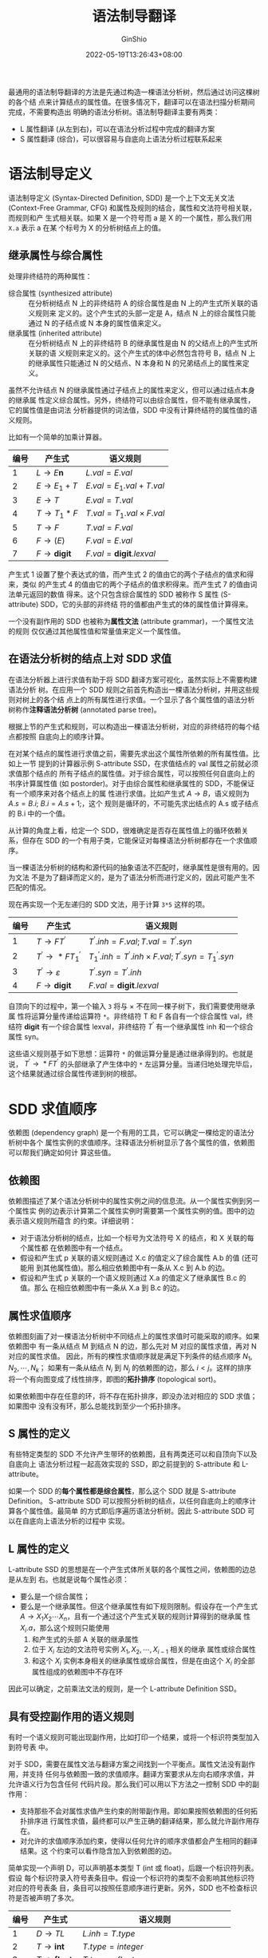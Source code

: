 #+hugo_categories: CompilerPrinciple
#+hugo_tags: Note DragonBook IR
#+hugo_draft: false
#+hugo_locale: zh
#+hugo_lastmod: 2022-06-02T11:19:33+08:00
#+hugo_auto_set_lastmod: nil
#+hugo_front_matter_key_replace: author>authors
#+hugo_custom_front_matter: :series ["龙书学习笔记"] :series_weight 7
#+title: 语法制导翻译
#+author: GinShio
#+date: 2022-05-19T13:26:43+08:00
#+email: ginshio78@gmail.com
#+description: GinShio | 编译原理第五章读书笔记
#+keywords: CompilerPrinciple Note DragonBook IR
#+export_file_name: CompilerPrinciple_007.zh-cn.txt


最通用的语法制导翻译的方法是先通过构造一棵语法分析树，然后通过访问这棵树的各个结
点来计算结点的属性值。在很多情况下，翻译可以在语法扫描分析期间完成，不需要构造出
明确的语法分析树。语法制导翻译主要有两类：
  + L 属性翻译 (从左到右)，可以在语法分析过程中完成的翻译方案
  + S 属性翻译 (综合)，可以很容易与自底向上语法分析过程联系起来

* 语法制导定义
语法制导定义 (Syntax-Directed Definition, SDD) 是一个上下文无关文法
(Context-Free Grammar, CFG) 和属性及规则的结合，属性和文法符号相关联，而规则和产
生式相关联。如果 X 是一个符号而 a 是 X 的一个属性，那么我们用 =X.a= 表示 a 在某
个标号为 X 的分析树结点上的值。

** 继承属性与综合属性
处理非终结符的两种属性：
  + 综合属性 (synthesized attribute) ::
    在分析树结点 N 上的非终结符 A 的综合属性是由 N 上的产生式所关联的语义规则来
    定义的。这个产生式的头部一定是 A，结点 N 上的综合属性只能通过 N 的子结点或 N
    本身的属性值来定义。
  + 继承属性 (inherited attribute) ::
    在分析树结点 N 上的非终结符 B 的继承属性是由 N 的父结点上的产生式所关联的语
    义规则来定义的。这个产生式的体中必然包含符号 B，结点 N 上的继承属性只能通过
    N 的父结点、N 本身和 N 的兄弟结点上的属性来定义。

虽然不允许结点 N 的继承属性通过子结点上的属性来定义，但可以通过结点本身的继承属
性定义综合属性。另外，终结符可以由综合属性，但不能有继承属性，它的属性值是由词法
分析器提供的词法值，SDD 中没有计算终结符的属性值的语义规则。

比如有一个简单的加乘计算器。
|------+------------------------+-----------------------------------|
| 编号 | 产生式                 | 语义规则                          |
|------+------------------------+-----------------------------------|
|    1 | \(L\rightarrow{}E\textbf{n}\)    | \(L.val = E.val\)                 |
|    2 | \(E\rightarrow{}E_{1}+T\)        | \(E.val = E_{1}.val + T.val\)     |
|    3 | \(E\rightarrow{}T\)              | \(E.val = T.val\)                 |
|    4 | \(T\rightarrow{}T_{1}*F\)        | \(T.val = T_{1}.val \times F.val\)     |
|    5 | \(T\rightarrow{}F\)              | \(T.val = F.val\)                 |
|    6 | \(F\rightarrow(E)\)              | \(F.val = E.val\)                 |
|    7 | \(F\rightarrow{}\textbf{digit}\) | \(F.val = \textbf{digit}.lexval\) |

产生式 1 设置了整个表达式的值，而产生式 2 的值由它的两个子结点的值求和得来，类似
的产生式 4 的值由它的两个子结点的值求积得来。而产生式 7 的值由词法单元返回的数值
得来。这个只包含综合属性的 SDD 被称作 S 属性 (S-attribute) SDD，它的头部的非终结
符的值都由产生式的体的属性值计算得来。

一个没有副作用的 SDD 也被称为​*属性文法*​ (attribute grammar)，一个属性文法的规则
仅仅通过其他属性值和常量值来定义一个属性值。

** 在语法分析树的结点上对 SDD 求值
在语法分析器上进行求值有助于将 SDD 翻译方案可视化，虽然实际上不需要构建语法分析
树。在应用一个 SDD 规则之前首先构造出一棵语法分析树，并用这些规则对树上的各个结
点上的所有属性进行求值。一个显示了各个属性值的语法分析树称作​*注释语法分析树*
(annotated parse tree)。

根据上节的产生式和规则，可以构造出一棵语法分析树，对应的非终结符的每个结点都按照
自底向上的顺序计算。

[[file:../../_build/tikzgen/compiler_principle-annotated-parse-tree-for-5.1-example.svg]]

在对某个结点的属性进行求值之前，需要先求出这个属性所依赖的所有属性值。比如上一节
提到的计算器示例 S-attribute SSD，在求值结点的 val 属性之前就必须求值那个结点的
所有子结点的属性值。对于综合属性，可以按照任何自底向上的书序计算属性值 (如
postorder)。对于由综合属性和继承属性的 SDD，不能保证有一个顺序来对各个结点上的属
性进行求值。比如产生式 \(A\rightarrow{}B\)，语义规则为 \(A.s = B.i;\ {}B.i=A.s+1;\)，这个
规则是循环的，不可能先求出结点的 A.s 或子结点的 B.i 中的一个值。

从计算的角度上看，给定一个 SDD，很难确定是否存在属性值上的循环依赖关系，但存在
SDD 的一个有用子类，它能保证对每棵语法分析树都存在一个求值顺序。

当一棵语法分析树的结构和源代码的抽象语法不匹配时，继承属性是很有用的。因为文法
不是为了翻译而定义的，是为了语法分析而进行定义的，因此可能产生不匹配的情况。

现在再实现一个无左递归的 SDD 文法，用于计算 =3*5= 这样的项。
|------+------------------------+--------------------------------------------------------------------|
| 编号 | 产生式                 | 语义规则                                                           |
|------+------------------------+--------------------------------------------------------------------|
|    1 | \(T\rightarrow{}FT^{'}\)         | \(T^{'}.inh = F.val; T.val = T^{'}.syn\)                           |
|    2 | \(T^{'}\rightarrow{}*FT^{'}_1\)  | \(T^{'}_{1}.inh = T^{'}.inh \times{} F.val; T^{'}.syn = T^{'}_{1}.syn\) |
|    3 | \(T^{'}\rightarrow{}\varepsilon\)          | \(T^{'}.syn=T^{'}.inh\)                                            |
|    4 | \(F\rightarrow{}\textbf{digit}\) | \(F.val = \textbf{digit}.lexval\)                                  |

自顶向下的过程中，第一个输入 =3= 将与 \(\times\) 不在同一棵子树下，我们需要使用继承属
性将运算分量传递给运算符 =*=​。非终结符 T 和 F 各自有一个综合属性 val，终结符
*digit* 有一个综合属性 lexval，非终结符 \(T^{'}\) 有一个继承属性 inh 和一个综合
属性 syn。

这些语义规则基于如下思想：运算符 =*= 的做运算分量是通过继承得到的。也就是说，
\(T^{'}\rightarrow{}*FT^{'}\) 的头部继承了产生体中的 =*= 左运算分量。当递归地处理完毕后，
这个结果就通过综合属性传递到树的根部。

[[file:../../_build/tikzgen/compiler_principle-annotated-parse-tree-for-5.3-example.svg]]



* SDD 求值顺序
依赖图 (dependency graph) 是一个有用的工具，它可以确定一棵给定的语法分析树中各个
属性实例的求值顺序。注释语法分析树显示了各个属性的值，依赖图可以帮我们确定如何计
算这些值。

** 依赖图
依赖图描述了某个语法分析树中的属性实例之间的信息流。从一个属性实例到另一个属性实
例的边表示计算第二个属性实例时需要第一个属性实例的值。图中的边表示语义规则所蕴含
的约束。详细说明：
  + 对于语法分析树的结点，比如一个标号为文法符号 X 的结点，和 X 关联的每个属性都
    在依赖图中有一个结点。
  + 假设和产生式 p 关联的语义规则通过 X.c 的值定义了综合属性 A.b 的值 (还可能用
    到其他属性值)。那么相应依赖图中有一条从 X.c 到 A.b 的边。
  + 假设和产生式 p 关联的一个语义规则通过 X.a 的值定义了继承属性 B.c 的值。那么
    在相应依赖图中有一条从 X.a 到 B.c 的边。

[[file:../../_build/tikzgen/compiler_principle-dependency-graph-for-5.3-example.svg]]

** 属性求值顺序
依赖图刻画了对一棵语法分析树中不同结点上的属性求值时可能采取的顺序。如果依赖图中
有一条从结点 M 到结点 N 的边，那么先对 M 对应的属性求值，再对 N 对应的属性求值。
因此，所有的棵性求值顺序就是满足下列条件的结点顺序 \(N_{1}, N_{2}, \cdots, N_{k}\)；
如果有一条从结点 \(N_{i}\) 到 \(N_{j}\) 的依赖图的边，那么 \(i < j\)。这样的排序
将一个有向图变成了线性排序，即图的​​*拓扑排序* (topological sort)。

如果依赖图中存在任意的环，将不存在拓扑排序，即没办法对相应的 SDD 求值；如果图中
没有没有环，那么总能找到至少一个拓扑排序。

** S 属性的定义
有些特定类型的 SDD 不允许产生带环的依赖图，且有两类还可以和自顶向下以及自底向上
语法分析过程一起高效实现的 SSD，即之前提到的 S-attribute 和 L-attribute。

如果一个 SDD 的​*每个属性都是综合属性*​，那么这个 SDD 就是 S-attribute Definition。
S-attribute SDD 可以按照分析树的结点，以任何自底向上的顺序计算各个属性值。最简单
的方式即后序遍历语法分析树。因此 S-attribute SDD 可以在自底向上语法分析的过程中
实现。

** L 属性的定义
L-attribute SSD 的思想是在一个产生式体所关联的各个属性之间，依赖图的边总是从左到
右。也就是说每个属性必须：
  + 要么是一个综合属性；
  + 要么是一个继承属性。但这个继承属性有如下规则限制。假设存在一个产生式
    \(A\rightarrow{}X_{1}X_{2}\cdots{}X_{n}\)，且有一个通过这个产生式关联的规则计算得到的继承属
    性 \(X_{i}.a\)，那么这个规则只能使用
    1. 和产生式的头部 A 关联的继承属性
    2. 位于 \(X_{i}\) 左边的文法符号实例 \(X_{1}, X_{2}, \cdots, X_{i-1}\) 相关的继承
       属性或综合属性
    3. 和这个 \(X_{i}\) 实例本身相关的继承属性或综合属性，但是在由这个 \(X_{i}\)
       的全部属性组成的依赖图中不存在环

因此可以确定，之前乘法文法的规则，是一个 L-attribute Definition SSD。

** 具有受控副作用的语义规则
有时一个语义规则可能出现副作用，比如打印一个结果，或将一个标识符类型加入到符号表
中。

对于 SDD，需要在属性文法与翻译方案之间找到一个平衡点。属性文法没有副作用，并支持
任何与依赖图一致的求值顺序。翻译方案要求从左向右顺序求值，并允许语义行为包含任何
代码片段。那么我们可以用以下方法之一控制 SDD 中的副作用：
  + 支持那些不会对属性求值产生约束的附带副作用。即如果按照依赖图的任何拓扑排序进
    行属性求值，最终都可以产生正确的翻译结果，那么就允许副作用存在。
  + 对允许的求值顺序添加约束，使得以任何允许的顺序求值都会产生相同的翻译结果。这
    个约束可以看作隐含加入到依赖图的边。

简单实现一个声明 D，可以声明基本类型 T (int 或 float)，后跟一个标识符列表。假设
每个标识符录入符号表条目中。假设一个标识符的类型不会影响其他标识符对应的符号表条
目，条目可以按照任意顺序进行更新。另外，SDD 也不检查标识符是否被声明了多次。

|------+----------------------------------------+--------------------------------------------------------|
| 编号 | 产生式                                 | 语义规则                                               |
|------+----------------------------------------+--------------------------------------------------------|
|    1 | \(D\rightarrow{}TL\)                             | \(L.inh=T.type\)                                       |
|    2 | \(T\rightarrow{}\textbf{int}\)                   | \(T.type=integer\)                                     |
|    3 | \(T\rightarrow{}\textbf{float}\)                 | \(T.type=float\)                                       |
|    4 | \(L\rightarrow{}L_{1}\,\textit{,}\,\textbf{id}\) | \(L_{1}.inh=L.inh; addType(\textbf{id}.entry, L.inh)\) |
|    5 | \(L\rightarrow{}\textbf{id}\)                    | \(addType(\textbf{id}.entry, L.inh)\)                    |

需要注意的是 addType 的参数
  + *id*.entry: 在词法分析中得到的一个指向某个符号表对象的值
  + L.inh: 标识符的类型值

因此 addType 可以正确的将 *id* 所代表的标识符类型设置为 L.inh。也可以认为调用
addType 是设置该结点的哑属性。比如输入串 =float f1, f2, f3=​​，我们依据此输入构建
依赖图。

[[file:../../_build/tikzgen/compiler_principle-dependency-graph-for-5.10-example.svg]]



* 语法制导翻译的应用
语法制导的翻译技术通常用于类型检查与中间代码生成。本节主要应用与抽象语法树的构造。
为了完成到中间代码的翻译，编译器接下来可能使用一组规则来编译这棵语法树 (实际建立
在 SSD 上)。

** 抽象语法树的构建
一棵语法树中的每个结点代表一个程序构造，这个结点的子结点代表这个构造有意义的组成
部分。比如表达式 \(E_{1}+E_{2}\) 的语法树结点的标号为 \(+\)，两个子结点分别代表
子表达式 \(E_{1}\) 和 \(E_{2}\)。

我们将使用具有适当数量的字段的对象来实现一棵语法分析树的各个结点。每个对象将有一
个 op 字段，即这个结点的标号。这些对象将具有如下所述的其他字段：
  + 如果结点是叶结点，那么对象将有一个附加字段来存放这些叶节点的词法值。构造函数
    =Leaf(op, val)= 创建一个叶对象。也可以把结点看作记录，那么 Leaf 可以返回指向
    叶结点对应的新记录的指针。
  + 如果结点是内部结点，那么它的附加字段的个数与该结点在语法分析树中的子结点个数
    相同。构造函数 Node 带有两个或多个参数 =Node(op, c1, c2, ..., ck)=​。

以下示例为 S 属性定义为一个简单的表达式文法构造出语法树，这个文法只有二元运算符
\(+\) 和 \(-\)，通常这两个运算符具有相同优先级且都是左结合。所有非终结符都有一个
综合属性 node，表示相应抽象语法树结点

|------+---------------------+---------------------------------------------------------------|
| 编号 | 产生式              | 语义规则                                                      |
|------+---------------------+---------------------------------------------------------------|
|    1 | \(E\rightarrow{}E_{1}+T\)     | \(E.node=\textbf{new}\ Node('+', E_{1}.node, T.node)\)        |
|    2 | \(E\rightarrow{}E_{1}-T\)     | \(E.node=\textbf{new}\ Node('-', E_{1}.node,T.node)\)         |
|    3 | \(E\rightarrow{}T\)           | \(E.node=T.node\)                                             |
|    4 | \(T\rightarrow(E)\)           | \(T.node=E.node\)                                             |
|    5 | \(T\rightarrow{}\textbf{id}\) | \(T.node=\textbf{new}\ Leaf(\textbf{id}, \textbf{id}.entry)\) |
|    6 | \(T\rightarrow{}\textbf{num}\) | \(T.node=\textbf{new}\ Leaf(\textbf{num}, \textbf{num}.val)\) |

比如说输入 \(a-4+c\) 构造一棵抽象语法树，这棵抽象语法树的结点被显示为记录，这些
记录的第一个字段是 op。现在抽象语法树的边用实线表示，基础的语法分析树的边用点状
虚线表示 (并没有真的生成它)，最后一种线状虚线表示 \(E.node\) 和 \(T.node\) 的值，
每条线都指向适当的抽象语法树的结点。

[[file:../../_build/tikzgen/compiler_principle-ast-5.11-example.svg]]

在自底向上分析过程中，我们可以得到如下的抽象语法树构造步骤。
\[\begin{aligned}
p_{1}&={}\textbf{new}\ Leaf(\textbf{id}, entry-a);\\
p_{2}&={}\textbf{new}\ Leaf(\textbf{num}, 4);\\
p_{3}&={}\textbf{new}\ Node('-', p_{1}, p_{2});\\
p_{4}&={}\textbf{new}\ Leaf(\textbf{id}, entry-c);\\
p_{5}&={}\textbf{new}\ Node('+', p_{3}, p_{4});
\end{aligned}\]

如果改用自顶向下语法分析，得到的抽象语法树是相同的，其构造步骤也相同，但语法分析
树的构造与抽象语法树的构造有极大不同。

|------+-------------------------+---------------------------------------------------------------------------------------|
| 编号 | 产生式                  | 语义规则                                                                              |
|------+-------------------------+---------------------------------------------------------------------------------------|
|    1 | \(E\rightarrow{}TE^{'}\)          | \(E.node=E^{'}.syn;\ E^{'}.inh=T.node\)                                               |
|    2 | \(E^{'}\rightarrow{}+TE^{'}_{1}\) | \(E^{'}_{1}.inh={}\textbf{new}\ Node('+',E^{'}.inh,T.node); E^{'}.syn=E^{'}_{1}.syn\) |
|    3 | \(E^{'}\rightarrow{}-TE^{'}_{1}\) | \(E^{'}_{1}.inh={}\textbf{new}\ Node('-',E^{'}.inh,T.node); E^{'}.syn=E^{'}_{1}.syn\) |
|    4 | \(E^{'}\rightarrow{}\varepsilon\)           | \(E^{'}.syn={}E^{'}.inh\)                                                             |
|    5 | \(T\rightarrow{}(E)\)             | \(T.node=E.node\)                                                                     |
|    6 | \(T\rightarrow{}\textbf{id}\)     | \(T.node={}\textbf{new}\ Leaf(\textbf{id},\textbf{id}.entry)\)                        |
|    7 | \(T\rightarrow{}\textbf{num}\)    | \(T.node={}\textbf{new}\ Leaf(\textbf{num},\textbf{num}.val)\)                   |

这个[[在语法分析树的结点上对 SDD 求值]]提到的简易乘加计算器类似，通过继承属性将左边
的计算结果进行传递。对于同样的表达式 =a-4+c= 将有不一样的依赖图。

[[file:../../_build/tikzgen/compiler_principle-dependency-graph-for-5.12-example.svg]]

** 类型的结构
当语法分析树的结构与输入的抽象语法树结构不同时，继承属性是很有用的。这种情况下，
继承属性可以用来将信息从语法分析树的一部分传递到另一部分。

比如 C 语言中的 =int[2][3]=​，相应的表达式可以是 =array(2, array(3, integer))=​。
因此我们可以尝试用以下的 SDD 来构造语法分析树。
|-----------------------------+--------------------------------------------------------|
| 产生式                      | 语义规则                                               |
|-----------------------------+--------------------------------------------------------|
| \(T\rightarrow{}BC\)                  | \(T.t=C.t;\ C.b=B.t\)                                  |
| \(B\rightarrow{}\textbf{int}\)        | \(B.t=integer\)                                        |
| \(B\rightarrow{}\textbf{float}\)      | \(B.t=float\)                                          |
| \(C\rightarrow{}[\textbf{num}]C_{1}\) | \(C.t=array(\textbf{num}.val, C_{1}.t);\ C_{1}.b=C.b\) |
| \(C\rightarrow{}\varepsilon\)                   | \(C.t=C.b\)                                            |

非终结符 B 和 T 有一个表示类型的综合属性 t，非终结符 C 有两个属性：继承属性 b 和
综合属性 t。继承属性 b 将一个基本类型沿树向下传播，而综合属性 t 则收集最终得到的
结果。

[[file:../../_build/tikzgen/compiler_principle-annotated-parse-tree-for-5.13-example.svg]]



* 语法制导的翻译方案
*语法制导的翻译方案* (Syntax-Directed Translation Scheme, SDT) 是语法制导定义的
一种补充，是在其产生式体中嵌入了程序片段的一个上下文无关文法，这些片段称为​*语义
动作*​，它们可以出现在产生式体的任何地方。任何 SDT 都可以通过下面的方式实现：首先
构造一棵语法分析树，然后按照从左到右的深度优先顺序来执行这些动作，也就是说在一个
前序遍历过程中执行。

通常 SDT 在语法分析的过程中实现，不会真的构造一棵语法分析树。但着重点我们放在两
类 SDD 上：
  + 基本文法可以用 LR 技术分析，且是 S-attribute SDD
  + 基本文法可以用 LL 技术分析，且是 L-attribute SDD

在语法分析过程中实现的 SDT 可以按照如下的方式识别：将每个内嵌的语义动作替换为一
个独有的​*非终结符*​ (marker nonterminal)。每个标记非终结符 M 只有一个产生式
\(M\rightarrow{}\varepsilon\)。如果带有标记非终结符的文法可以使用某个方法进行语法分析，那么这个 SDT
就可以在语法分析过程中实现。

** 后缀翻译方案
最简单的实现 SDD 的情况是第一种文法，即可以用 LR 技术分析，且是 S-attribute SDD。
这种情况下我们可以构造出一个 SDT，其中的每个动作都放在产生式的最后，并在归约为头
部的时候执行这个动作。所有动作都在产生式最右端的 SDT 称为​*后缀翻译方案*​。

后缀 SDT 当归约发生时执行相应的语义动作。各个文法符号的属性值可以放到栈中的某个
位置，使得执行归约的时候可以找到它们，最好的方法就是将属性和文法符号一起放入栈的
记录里。

如果所有属性都是综合属性，且所有动作都位于产生式某位，那么我们可以在把产生式体归
约成产生式头的时候计算各个属性的值。

** 产生式内部带有语义动作的 SDT
动作可以放在产生式体中的任何位置上。当一个动作左边的所有符号都被处理后，该动作立
即执行。因此，如果有一个产生式 \(B\rightarrow{}X\{a\}Y\)，那么我们识别的 X 或者所有从 X 推
导出的终结符之后，动作 a 就会执行。即：
  + 如果语法分析过程是自底向上的，那么我们在 X 的此次出现位于语法分析栈的栈顶时，
    立即执行动作 a
  + 如果语法分析过程是自顶向下的，那么在试图展开 Y 的本次出现或输入中检测 Y 之前
    执行动作语义 a

可以在语法分析过程中实现的 SDT 包括后缀 SDT 和 [[实现 L 属性的 SDD]] 介绍的
L-attribute 定义 SDT。但不是所有的 SDT 都可以在语法分析过程中实现。

作为 SDT 的极端例子，不能在自顶向下或自底向上的语法分析过程中实现这个 SDT。因此
语法分析程序必须在它还不知道出现在输入中的运算符是 \(*\) 还是 \(+\) 的时候，就执
行打印这些操作。

|------+---------------------------------------------------------------------------------|
| 编号 | 产生式                                                                          |
|------+---------------------------------------------------------------------------------|
|    1 | \(L\rightarrow{}E\textbf{n}\)                                                             |
|    2 | \(E\rightarrow{}\texttt{\{\,print('+');\,\}}\ E_{1}+T\)                                   |
|    3 | \(E\rightarrow{}T\)                                                                       |
|    4 | \(T\rightarrow{}\texttt{\{\,print('-');\,\}}\ T_{1}*F\)                                   |
|    5 | \(T\rightarrow{}F\)                                                                       |
|    6 | \(F\rightarrow{}(E)\)                                                                     |
|    7 | \(F\rightarrow{}\textbf{digit}\ \texttt{\{\,print(}\textbf{digit}\texttt{.lexval);\,\}}\) |

任何 SDT 都可以按照下列方法实现：
  1. 忽略语义动作，对输入进行语法分析，并产生一棵语法分析树
  2. 检查每个内部结点 N，假设它的产生式为 \(A\rightarrow{}\alpha\)，将 \(\alpha\) 中的各个动作当作 N
     的附加结点加入，使得 N 的子结点从左到右和 \(\alpha\) 中的符号及动作完全一致
  3. 对这棵语法分析树进行前序遍历，且当访问到一个以某个动作为标号的结点时立刻执
     行这个动作

现在构造表达式 \(3*5+4\) 的语法分析树，可以按照构造的语法分析树得到这个前缀形式
\(+\,*\,3\,5\,4\)

[[file:../../_build/tikzgen/compiler_principle-parse-tree-with-actions-for-5.16-example.svg]]

** 从 SDT 中消除左递归
由于左递归文法不能在自顶向下的语法分析中进行，因此有了消除左递归的算法。当文法是
SDT 的一部分时，还需要考虑如何处理其中的动作。

最简单的情况下，只关心一个 SDT 的动作的执行顺序的情况。如果每个动作只打印一个字
符串，那就关心的是打印字符串的顺序。

当转换文法的时候，将动作当成终结符好处理。基于这个思路，文法转换保存了由文法生成
的符号串中终结符的顺序，因此动作在任何从左到右分析过程中都按照相同的顺序执行 (无
论是 LR 还是 LL)。

消除左递归在 LL 文法中讲过。比如将 \(A\rightarrow{}A\alpha\,|\,\beta\) 转换为
\[\begin{aligned}
A &\rightarrow{} \beta{}R\\
R &\rightarrow{} \alpha{}R\,|\,\varepsilon
\end{aligned}\]

如过将其应用到一个带有动作的产生式 \(E \rightarrow{} E_{1} + T\ \{\,\texttt{print}('+');\,\}
\ |\ T\)，消除左递归后得到
\[\begin{aligned}
E &\rightarrow{} TR\\
R &\rightarrow{} + T\ \{\,\texttt{print}('+');\,\}\ R\\
R &\rightarrow{} \varepsilon
\end{aligned}\]

但是这种方式在计算 S-attribute SDD 时没有什么问题，但计算 L-attribute SDD 时需要
非常小心。好消息是，可以实现一个通用的，解决单个递归产生式、单个非递归产生式并该
左递归非终结符只有单个属性的方案。可以将此方案推广到多个递归 / 非递归产生式，但
实现起来非常麻烦。

假设
\[\begin{aligned}
A &\rightarrow{} A_{1}Y\ \{\,A.a\,=\,g(A_{1}.a,Y.y)\,\}\\
A &\rightarrow{} X\ \{\,A.a\,=\,f(X.x)\,\}
\end{aligned}\]

基础文法可以消除左递归改为
\[\begin{aligned}
A &\rightarrow{} XR\\
R &\rightarrow{} YR\,|\,\varepsilon
\end{aligned}\]

可以看出无论是在原文法上应用后缀 SDT 还是消除左递归后应用 SDT，其结果都是相同的。
只不过消除左递归后，还需要一个综合属性 R.s 沿树向上拷贝。

[[file:../../_build/tikzgen/compiler_principle-eliminate-left-recursion-sdt.svg]]

最终可以得到 SDT
\[\begin{aligned}
A &\rightarrow{} X\ \{\,R.i\,=\,f(X.x);\,\}\ R\ \{\,A.a\,=\,R.s;\,\}\\
R &\rightarrow{} Y\ \{\,R_{1}.i\,=\,g(R.i,Y.y);\,\}\ R_{1}\ \{\,R.s\,=\,R_{1}.s;\,\}\\
R &\rightarrow{} \varepsilon\ \{\,R.s\,=\,R.i;\,\}
\end{aligned}\]

** L 属性定义的 SDT
只要文法是 LR 的，就能保证 S-attribute SDD 转换成后缀 SDT，后缀 SDT 可以正确的按
照自底向上的方式进行语法分析和翻译。

现在我们考虑更加一般化的情况，L-attribute SDD。基础文法假设采用自顶向下的方式进
行语法分析，只需要将动作附加到一棵语法分析树中，并对其进行前序遍历时完成动作。因
此我们可以用以下规则将 L-attribute SDD 转换到 SDT：
  1. 把计算某个非终结符 A 的继承属性的动作插入到产生式体中紧靠在 A 的本次出现之
     前的位置上。
  2. 将计算一个产生式头的综合属性动作放在最右端。

比如 C 语言的 while 语句 \(S \rightarrow{} \textbf{while}\, (C)\, S_{1}\)，
  + 继承属性 \(S.next\) 是必须在 S 执行结束之后执行的代码的开始处标号
  + 综合属性 \(S.code\) 是中间代码序列，实现了语句 S 并在最后转跳到 \(S.next\)
  + 继承属性 \(C.true\) 是必须在 C 为真时执行的代码的开始处标号
  + 继承属性 \(C.false\) 是必须在 C 为假时执行的代码的开始处标号
  + 综合属性 \(C.code\) 是一个中间代码序列，实现了表达式 C，并根据 C 的值转跳到
    \(C.true\) 或 \(C.false\)

实现的 SDD 类似
\[\begin{aligned}
S\rightarrow{} \textbf{while}\,(C)\,S_{1} &\qquad L_{1} = new();\\
                                &\qquad L_{2} = new();\\
                                &\qquad S_{1}.next = L_{1};\\
                                &\qquad C.false = S.next;\\
                                &\qquad C.true = L_{2};\\
                                &\qquad S.code = \textbf{label}\ ||\ L_{1}
                                  \ ||\ C.code\ ||\ \textbf{label}
                                  \ ||\ L_{2}\ ||\ S_{1}.code
\end{aligned}\]

当然最后的 \(||\) 表示连接各代码片段的符号。这个 SDD 是 L 属性的，因此转换为 SDT
时还需要考虑变量 \(L_{1}\) 和 \(L_{2}\)。如果将语义动作当作哑非终结符来处理，那
么变量可以当作其综合属性处理。由于不依赖于其他属性，因此可以分配到表达式的第一个
语义动作中。
\[\begin{aligned}
S\rightarrow{} &\textbf{while}\,( & \{\,L_{1}=new();\ L_{2}=new();\ C.false=S.next;\
C.true=L_{2};\,\}\\
     & C\,)             & \{\,S_{1}.next=L_{1};\,\}\\
     & S_{1}            & \{\,S.code=\textbf{label}\ ||\ L_{1}
                                  \ ||\ C.code\ ||\ \textbf{label}
                                  \ ||\ L_{2}\ ||\ S_{1}.code\,\}
\end{aligned}\]



* 实现 L 属性的 SDD
** 在递归下降语法分析中进行翻译
可以按照如下方法将一个语法分析器扩展成一个翻译器
  1. 函数 A 的参数是非终结符 A 的继承属性
  2. 函数 A 的返回值是非终结符 A 的综合属性集合。在函数内要进行语法分析并处理属
     性
     1. 决定用哪个产生式展开 A
     2. 需要读入终结符时，在输入中检查这些符号是否出现
     3. 在局部变量中保存所有必要的属性值
     4. 调用对应于被选定非终结符的函数，并提供正确的参数

类似的，可以写出关于上一个示例 while 的伪代码
#+begin_verse
*string* S(*label* next):
    *string* Scode, Ccode;
    *label* L1, L2;
    *if* curr_input is *while*:
        read curr_input;
        check next punctuation is '(', and read it;
        L1 = new();
        L2 = new();
        Ccode = C(next, L2);
        check next punctuation is ')', and read it;
        Scode = S(L1);
        *return* "label" || L1 || Ccode || "label" || L2 || Scode;
    *else*:
        pass
#+end_verse

** 边扫描边生成代码
使用属性来构造代码并构造出很长的串，代价是很大的。通常在代码生成的时，执行一个
SDT 语义动作，逐步将各个代码片段加入到缓冲区或文件中。为了实现这个功能，下列要素
必不可少：
  1. 存在一个 (一个或多个非终结符的) 主属性
  2. 主属性是综合属性
  3. 对主属性求值规则保证：
     a. 主属性是将相关产生式体中的非终结符的主属性值连接起来得到的
     b. 各个非终结符的主属性值在连接运算中出现的顺序，和这些非终结符在产生式体中
        出现的顺序相同

现在用 print 将各个元素打印出来，修改为边扫描边生成的函数
#+begin_comment
*string* S(*label* next):
    *label* L1, L2;
    *if* curr input is *while*:
        read curr_input;
        check next punctuation is '(', and read it;
        L1 = new();
        L2 = new();
        print("label", L1);
        C(next, L2);
        check next punctuation is ')', and read it;
        print("label", L2);
        S(L1);
    *else*:
        pass
#+end_comment

现在我们可以实现相应的 SDT
\[\begin{aligned}
S\rightarrow{} &\textbf{while}\,( & \{\,L_{1}=new();\ L_{2}=new();\ C.false=S.next;\
C.true=L_{2};\ print("label", L_{1});\,\}\\
     & C\,)             & \{\,S_{1}.next=L_{1};\ print("label", L_{2});\,\}\\
     & S_{1}            &
\end{aligned}\]

** L 属性的 SDD 和 LL 语法分析
假设一个 L 属性的 SDD 的基础文法是 LL 文法，且按照 [[L 属性定义的 SDT]] 一节将其转换
为一个 SDT，其语义动作被嵌入到各个产生式中。可以 LL 语法分析中完成翻译过程，需要
扩展语法分析栈来存放语义动作和属性求值所需的某些数据项。额外保存​*动作记录*
(action-record) 和​*综合记录* (synthesize-record)，其中前者是即将执行的语义动作，
而后者保存的是非终结符的综合属性。

  + 非终结符 A 的继承属性放在表示这个非终结符的栈记录中，对这些属性求值的代码通
    常在仅靠 A 的上面。
  + 非终结符 A 的综合属性单独的存放在仅靠 A 的下面。

还是用 while 的例子来说明

[[file:../../_build/tikzgen/compiler_principle-l-attribute-sdd-extension-parsing-stack-5.23-example.svg]]

对于 while 我们可以回到计算综合属性 S.next，来构建新的语法分析栈

[[file:../../_build/tikzgen/compiler_principle-l-attribute-sdd-extension-parsing-stack-5.24-example.svg]]

** L 属性的 SDD 的自底向上语法分析
使用自底向上的方法来完成任何可以用自顶向下的方式完成翻译过程。更准确地说，给定一
个 LL 文法为基础的 L 属性 SDD，可以修改为 LR 语法分析为基础的 SDD：
  1. 按照 [[L 属性定义的 SDT]] 方法构造的 SDT 为起点，在各个非终结符之前计算其继承属
     性，并在产生式后端动作中计算综合属性
  2. 对每个内嵌的语义动作，向这个文法中引入一个标记非终结符来替换它。每个这样的
     位置都有一个不同的标记，任意标记 M 都有一个产生式 \(M\rightarrow{}\varepsilon\)
  3. 如果标记非终结符在某个产生式 \(A\rightarrow{}\alpha{}\,\{a\}\,\beta\) 中替换了语义动作 \(a\)，
     对 \(a\) 进行修改得到 \(a^{'}\)，且将 \(a^{'}\) 关联到 \(M\rightarrow{}\varepsilon\) 上。这个动
     作 \(a^{'}\)
     a. 将动作 a 需要的 A 或 \(\alpha\) 中符号的任何属性作为 M 的继承属性进行拷贝
     b. 按照 a 中的方法计算各个属性，但计算得到的属性作为 M 的综合属性

简单地说，假设有产生式 \(A\rightarrow{}BC\)，继承属性 \(B.i\) 由 \(A.i\) 计算得到。则有
SDT 片段 \(A\rightarrow{}\{\,B.i=f(A.i);\,\}\ B\ C\)。用上述规则修改 SDT，将其修改为
\[\begin{aligned}
A &\rightarrow{} M B C\\
M &\rightarrow{} \{\,M.i=A.i;\ M.s=f(M.i);\,\}
\end{aligned}\]

那么对于之前 C 语言的 while 示例，可以改写为
\[\begin{aligned}
S &\rightarrow{} \textbf{while} (\,M\,C\,) N S_{1}\\
M &\rightarrow{} \varepsilon\\
N &\rightarrow{} \varepsilon
\end{aligned}\]
